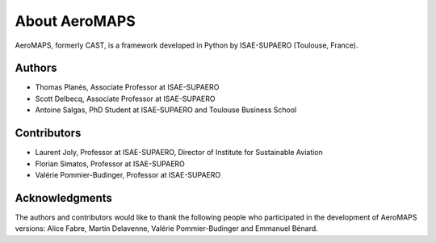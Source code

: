 .. _about:

**************
About AeroMAPS
**************

AeroMAPS, formerly CAST, is a framework developed in Python by ISAE-SUPAERO (Toulouse, France).


Authors
------------

- Thomas Planès, Associate Professor at ISAE-SUPAERO
- Scott Delbecq, Associate Professor at ISAE-SUPAERO
- Antoine Salgas, PhD Student at ISAE-SUPAERO and Toulouse Business School


Contributors
------------

- Laurent Joly, Professor at ISAE-SUPAERO, Director of Institute for Sustainable Aviation
- Florian Simatos, Professor at ISAE-SUPAERO
- Valérie Pommier-Budinger, Professor at ISAE-SUPAERO


Acknowledgments
------------

The authors and contributors would like to thank the following people who participated in the development of AeroMAPS versions:
Alice Fabre, Martin Delavenne, Valérie Pommier-Budinger and Emmanuel Bénard.

